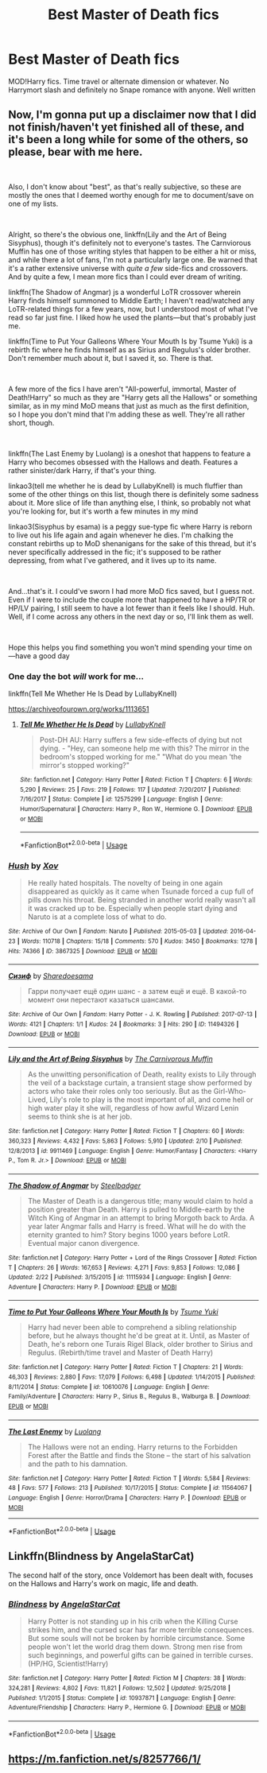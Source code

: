 #+TITLE: Best Master of Death fics

* Best Master of Death fics
:PROPERTIES:
:Author: FinnD25
:Score: 4
:DateUnix: 1552069884.0
:DateShort: 2019-Mar-08
:FlairText: Request
:END:
MOD!Harry fics. Time travel or alternate dimension or whatever. No Harrymort slash and definitely no Snape romance with anyone. Well written


** Now, I'm gonna put up a disclaimer now that I did not finish/haven't yet finished all of these, and it's been a long while for some of the others, so please, bear with me here.

​

Also, I don't know about "best", as that's really subjective, so these are mostly the ones that I deemed worthy enough for me to document/save on one of my lists.

​

Alright, so there's the obvious one, linkffn(Lily and the Art of Being Sisyphus), though it's definitely not to everyone's tastes. The Carnviorous Muffin has one of those writing styles that happen to be either a hit or miss, and while there a lot of fans, I'm not a particularly large one. Be warned that it's a rather extensive universe with /quite a few/ side-fics and crossovers. And by quite a few, I mean more fics than I could ever dream of writing.

linkffn(The Shadow of Angmar) js a wonderful LoTR crossover wherein Harry finds himself summoned to Middle Earth; I haven't read/watched any LoTR-related things for a few years, now, but I understood most of what I've read so far just fine. I liked how he used the plants---but that's probably just me.

linkffn(Time to Put Your Galleons Where Your Mouth Is by Tsume Yuki) is a rebirth fic where he finds himself as as Sirius and Regulus's older brother. Don't remember much about it, but I saved it, so. There is that.

​

A few more of the fics I have aren't "All-powerful, immortal, Master of Death!Harry" so much as they are "Harry gets all the Hallows" or something similar, as in my mind MoD means that just as much as the first definition, so I hope you don't mind that I'm adding these as well. They're all rather short, though.

​

linkffn(The Last Enemy by Luolang) is a oneshot that happens to feature a Harry who becomes obsessed with the Hallows and death. Features a rather sinister/dark Harry, if that's your thing.

linkao3(tell me whether he is dead by LullabyKnell) is much fluffier than some of the other things on this list, though there is definitely some sadness about it. More slice of life than anything else, I think, so probably not what you're looking for, but it's worth a few minutes in my mind

linkao3(Sisyphus by esama) is a peggy sue-type fic where Harry is reborn to live out his life again and again whenever he dies. I'm chalking the constant rebirths up to MoD shenanigans for the sake of this thread, but it's never specifically addressed in the fic; it's supposed to be rather depressing, from what I've gathered, and it lives up to its name.

​

And...that's it. I could've sworn I had more MoD fics saved, but I guess not. Even if I were to include the couple more that happened to have a HP/TR or HP/LV pairing, I still seem to have a lot fewer than it feels like I should. Huh. Well, if I come across any others in the next day or so, I'll link them as well.

​

Hope this helps you find something you won't mind spending your time on---have a good day
:PROPERTIES:
:Author: disillusioned_ink
:Score: 3
:DateUnix: 1552075722.0
:DateShort: 2019-Mar-08
:END:

*** One day the bot /will/ work for me...

linkffn(Tell Me Whether He Is Dead by LullabyKnell)

[[https://archiveofourown.org/works/1113651]]
:PROPERTIES:
:Author: disillusioned_ink
:Score: 4
:DateUnix: 1552076191.0
:DateShort: 2019-Mar-08
:END:

**** [[https://www.fanfiction.net/s/12575299/1/][*/Tell Me Whether He Is Dead/*]] by [[https://www.fanfiction.net/u/9100557/LullabyKnell][/LullabyKnell/]]

#+begin_quote
  Post-DH AU: Harry suffers a few side-effects of dying but not dying. - "Hey, can someone help me with this? The mirror in the bedroom's stopped working for me." "What do you mean 'the mirror's stopped working?"
#+end_quote

^{/Site/:} ^{fanfiction.net} ^{*|*} ^{/Category/:} ^{Harry} ^{Potter} ^{*|*} ^{/Rated/:} ^{Fiction} ^{T} ^{*|*} ^{/Chapters/:} ^{6} ^{*|*} ^{/Words/:} ^{5,290} ^{*|*} ^{/Reviews/:} ^{25} ^{*|*} ^{/Favs/:} ^{219} ^{*|*} ^{/Follows/:} ^{117} ^{*|*} ^{/Updated/:} ^{7/20/2017} ^{*|*} ^{/Published/:} ^{7/16/2017} ^{*|*} ^{/Status/:} ^{Complete} ^{*|*} ^{/id/:} ^{12575299} ^{*|*} ^{/Language/:} ^{English} ^{*|*} ^{/Genre/:} ^{Humor/Supernatural} ^{*|*} ^{/Characters/:} ^{Harry} ^{P.,} ^{Ron} ^{W.,} ^{Hermione} ^{G.} ^{*|*} ^{/Download/:} ^{[[http://www.ff2ebook.com/old/ffn-bot/index.php?id=12575299&source=ff&filetype=epub][EPUB]]} ^{or} ^{[[http://www.ff2ebook.com/old/ffn-bot/index.php?id=12575299&source=ff&filetype=mobi][MOBI]]}

--------------

*FanfictionBot*^{2.0.0-beta} | [[https://github.com/tusing/reddit-ffn-bot/wiki/Usage][Usage]]
:PROPERTIES:
:Author: FanfictionBot
:Score: 1
:DateUnix: 1552076221.0
:DateShort: 2019-Mar-08
:END:


*** [[https://archiveofourown.org/works/3867325][*/Hush/*]] by [[https://www.archiveofourown.org/users/Xov/pseuds/Xov][/Xov/]]

#+begin_quote
  He really hated hospitals. The novelty of being in one again disappeared as quickly as it came when Tsunade forced a cup full of pills down his throat. Being stranded in another world really wasn't all it was cracked up to be. Especially when people start dying and Naruto is at a complete loss of what to do.
#+end_quote

^{/Site/:} ^{Archive} ^{of} ^{Our} ^{Own} ^{*|*} ^{/Fandom/:} ^{Naruto} ^{*|*} ^{/Published/:} ^{2015-05-03} ^{*|*} ^{/Updated/:} ^{2016-04-23} ^{*|*} ^{/Words/:} ^{110718} ^{*|*} ^{/Chapters/:} ^{15/18} ^{*|*} ^{/Comments/:} ^{570} ^{*|*} ^{/Kudos/:} ^{3450} ^{*|*} ^{/Bookmarks/:} ^{1278} ^{*|*} ^{/Hits/:} ^{74366} ^{*|*} ^{/ID/:} ^{3867325} ^{*|*} ^{/Download/:} ^{[[https://archiveofourown.org/downloads/3867325/Hush.epub?updated_at=1546850694][EPUB]]} ^{or} ^{[[https://archiveofourown.org/downloads/3867325/Hush.mobi?updated_at=1546850694][MOBI]]}

--------------

[[https://archiveofourown.org/works/11494326][*/Сизиф/*]] by [[https://www.archiveofourown.org/users/Sharedo/pseuds/Sharedo/users/esama/pseuds/esama][/Sharedoesama/]]

#+begin_quote
  Гарри получает ещё один шанс - а затем ещё и ещё. В какой-то момент они перестают казаться шансами.
#+end_quote

^{/Site/:} ^{Archive} ^{of} ^{Our} ^{Own} ^{*|*} ^{/Fandom/:} ^{Harry} ^{Potter} ^{-} ^{J.} ^{K.} ^{Rowling} ^{*|*} ^{/Published/:} ^{2017-07-13} ^{*|*} ^{/Words/:} ^{4121} ^{*|*} ^{/Chapters/:} ^{1/1} ^{*|*} ^{/Kudos/:} ^{24} ^{*|*} ^{/Bookmarks/:} ^{3} ^{*|*} ^{/Hits/:} ^{290} ^{*|*} ^{/ID/:} ^{11494326} ^{*|*} ^{/Download/:} ^{[[https://archiveofourown.org/downloads/11494326/Sizif.epub?updated_at=1514141349][EPUB]]} ^{or} ^{[[https://archiveofourown.org/downloads/11494326/Sizif.mobi?updated_at=1514141349][MOBI]]}

--------------

[[https://www.fanfiction.net/s/9911469/1/][*/Lily and the Art of Being Sisyphus/*]] by [[https://www.fanfiction.net/u/1318815/The-Carnivorous-Muffin][/The Carnivorous Muffin/]]

#+begin_quote
  As the unwitting personification of Death, reality exists to Lily through the veil of a backstage curtain, a transient stage show performed by actors who take their roles only too seriously. But as the Girl-Who-Lived, Lily's role to play is the most important of all, and come hell or high water play it she will, regardless of how awful Wizard Lenin seems to think she is at her job.
#+end_quote

^{/Site/:} ^{fanfiction.net} ^{*|*} ^{/Category/:} ^{Harry} ^{Potter} ^{*|*} ^{/Rated/:} ^{Fiction} ^{T} ^{*|*} ^{/Chapters/:} ^{60} ^{*|*} ^{/Words/:} ^{360,323} ^{*|*} ^{/Reviews/:} ^{4,432} ^{*|*} ^{/Favs/:} ^{5,863} ^{*|*} ^{/Follows/:} ^{5,910} ^{*|*} ^{/Updated/:} ^{2/10} ^{*|*} ^{/Published/:} ^{12/8/2013} ^{*|*} ^{/id/:} ^{9911469} ^{*|*} ^{/Language/:} ^{English} ^{*|*} ^{/Genre/:} ^{Humor/Fantasy} ^{*|*} ^{/Characters/:} ^{<Harry} ^{P.,} ^{Tom} ^{R.} ^{Jr.>} ^{*|*} ^{/Download/:} ^{[[http://www.ff2ebook.com/old/ffn-bot/index.php?id=9911469&source=ff&filetype=epub][EPUB]]} ^{or} ^{[[http://www.ff2ebook.com/old/ffn-bot/index.php?id=9911469&source=ff&filetype=mobi][MOBI]]}

--------------

[[https://www.fanfiction.net/s/11115934/1/][*/The Shadow of Angmar/*]] by [[https://www.fanfiction.net/u/5291694/Steelbadger][/Steelbadger/]]

#+begin_quote
  The Master of Death is a dangerous title; many would claim to hold a position greater than Death. Harry is pulled to Middle-earth by the Witch King of Angmar in an attempt to bring Morgoth back to Arda. A year later Angmar falls and Harry is freed. What will he do with the eternity granted to him? Story begins 1000 years before LotR. Eventual major canon divergence.
#+end_quote

^{/Site/:} ^{fanfiction.net} ^{*|*} ^{/Category/:} ^{Harry} ^{Potter} ^{+} ^{Lord} ^{of} ^{the} ^{Rings} ^{Crossover} ^{*|*} ^{/Rated/:} ^{Fiction} ^{T} ^{*|*} ^{/Chapters/:} ^{26} ^{*|*} ^{/Words/:} ^{167,653} ^{*|*} ^{/Reviews/:} ^{4,271} ^{*|*} ^{/Favs/:} ^{9,853} ^{*|*} ^{/Follows/:} ^{12,086} ^{*|*} ^{/Updated/:} ^{2/22} ^{*|*} ^{/Published/:} ^{3/15/2015} ^{*|*} ^{/id/:} ^{11115934} ^{*|*} ^{/Language/:} ^{English} ^{*|*} ^{/Genre/:} ^{Adventure} ^{*|*} ^{/Characters/:} ^{Harry} ^{P.} ^{*|*} ^{/Download/:} ^{[[http://www.ff2ebook.com/old/ffn-bot/index.php?id=11115934&source=ff&filetype=epub][EPUB]]} ^{or} ^{[[http://www.ff2ebook.com/old/ffn-bot/index.php?id=11115934&source=ff&filetype=mobi][MOBI]]}

--------------

[[https://www.fanfiction.net/s/10610076/1/][*/Time to Put Your Galleons Where Your Mouth Is/*]] by [[https://www.fanfiction.net/u/2221413/Tsume-Yuki][/Tsume Yuki/]]

#+begin_quote
  Harry had never been able to comprehend a sibling relationship before, but he always thought he'd be great at it. Until, as Master of Death, he's reborn one Turais Rigel Black, older brother to Sirius and Regulus. (Rebirth/time travel and Master of Death Harry)
#+end_quote

^{/Site/:} ^{fanfiction.net} ^{*|*} ^{/Category/:} ^{Harry} ^{Potter} ^{*|*} ^{/Rated/:} ^{Fiction} ^{T} ^{*|*} ^{/Chapters/:} ^{21} ^{*|*} ^{/Words/:} ^{46,303} ^{*|*} ^{/Reviews/:} ^{2,880} ^{*|*} ^{/Favs/:} ^{17,079} ^{*|*} ^{/Follows/:} ^{6,498} ^{*|*} ^{/Updated/:} ^{1/14/2015} ^{*|*} ^{/Published/:} ^{8/11/2014} ^{*|*} ^{/Status/:} ^{Complete} ^{*|*} ^{/id/:} ^{10610076} ^{*|*} ^{/Language/:} ^{English} ^{*|*} ^{/Genre/:} ^{Family/Adventure} ^{*|*} ^{/Characters/:} ^{Harry} ^{P.,} ^{Sirius} ^{B.,} ^{Regulus} ^{B.,} ^{Walburga} ^{B.} ^{*|*} ^{/Download/:} ^{[[http://www.ff2ebook.com/old/ffn-bot/index.php?id=10610076&source=ff&filetype=epub][EPUB]]} ^{or} ^{[[http://www.ff2ebook.com/old/ffn-bot/index.php?id=10610076&source=ff&filetype=mobi][MOBI]]}

--------------

[[https://www.fanfiction.net/s/11564067/1/][*/The Last Enemy/*]] by [[https://www.fanfiction.net/u/7217111/Luolang][/Luolang/]]

#+begin_quote
  The Hallows were not an ending. Harry returns to the Forbidden Forest after the Battle and finds the Stone -- the start of his salvation and the path to his damnation.
#+end_quote

^{/Site/:} ^{fanfiction.net} ^{*|*} ^{/Category/:} ^{Harry} ^{Potter} ^{*|*} ^{/Rated/:} ^{Fiction} ^{T} ^{*|*} ^{/Words/:} ^{5,584} ^{*|*} ^{/Reviews/:} ^{48} ^{*|*} ^{/Favs/:} ^{577} ^{*|*} ^{/Follows/:} ^{213} ^{*|*} ^{/Published/:} ^{10/17/2015} ^{*|*} ^{/Status/:} ^{Complete} ^{*|*} ^{/id/:} ^{11564067} ^{*|*} ^{/Language/:} ^{English} ^{*|*} ^{/Genre/:} ^{Horror/Drama} ^{*|*} ^{/Characters/:} ^{Harry} ^{P.} ^{*|*} ^{/Download/:} ^{[[http://www.ff2ebook.com/old/ffn-bot/index.php?id=11564067&source=ff&filetype=epub][EPUB]]} ^{or} ^{[[http://www.ff2ebook.com/old/ffn-bot/index.php?id=11564067&source=ff&filetype=mobi][MOBI]]}

--------------

*FanfictionBot*^{2.0.0-beta} | [[https://github.com/tusing/reddit-ffn-bot/wiki/Usage][Usage]]
:PROPERTIES:
:Author: FanfictionBot
:Score: 1
:DateUnix: 1552075801.0
:DateShort: 2019-Mar-08
:END:


** Linkffn(Blindness by AngelaStarCat)

The second half of the story, once Voldemort has been dealt with, focuses on the Hallows and Harry's work on magic, life and death.
:PROPERTIES:
:Author: rohan62442
:Score: 1
:DateUnix: 1552155300.0
:DateShort: 2019-Mar-09
:END:

*** [[https://www.fanfiction.net/s/10937871/1/][*/Blindness/*]] by [[https://www.fanfiction.net/u/717542/AngelaStarCat][/AngelaStarCat/]]

#+begin_quote
  Harry Potter is not standing up in his crib when the Killing Curse strikes him, and the cursed scar has far more terrible consequences. But some souls will not be broken by horrible circumstance. Some people won't let the world drag them down. Strong men rise from such beginnings, and powerful gifts can be gained in terrible curses. (HP/HG, Scientist!Harry)
#+end_quote

^{/Site/:} ^{fanfiction.net} ^{*|*} ^{/Category/:} ^{Harry} ^{Potter} ^{*|*} ^{/Rated/:} ^{Fiction} ^{M} ^{*|*} ^{/Chapters/:} ^{38} ^{*|*} ^{/Words/:} ^{324,281} ^{*|*} ^{/Reviews/:} ^{4,802} ^{*|*} ^{/Favs/:} ^{11,821} ^{*|*} ^{/Follows/:} ^{12,502} ^{*|*} ^{/Updated/:} ^{9/25/2018} ^{*|*} ^{/Published/:} ^{1/1/2015} ^{*|*} ^{/Status/:} ^{Complete} ^{*|*} ^{/id/:} ^{10937871} ^{*|*} ^{/Language/:} ^{English} ^{*|*} ^{/Genre/:} ^{Adventure/Friendship} ^{*|*} ^{/Characters/:} ^{Harry} ^{P.,} ^{Hermione} ^{G.} ^{*|*} ^{/Download/:} ^{[[http://www.ff2ebook.com/old/ffn-bot/index.php?id=10937871&source=ff&filetype=epub][EPUB]]} ^{or} ^{[[http://www.ff2ebook.com/old/ffn-bot/index.php?id=10937871&source=ff&filetype=mobi][MOBI]]}

--------------

*FanfictionBot*^{2.0.0-beta} | [[https://github.com/tusing/reddit-ffn-bot/wiki/Usage][Usage]]
:PROPERTIES:
:Author: FanfictionBot
:Score: 1
:DateUnix: 1552155313.0
:DateShort: 2019-Mar-09
:END:


** [[https://m.fanfiction.net/s/8257766/1/]]
:PROPERTIES:
:Score: 0
:DateUnix: 1552093991.0
:DateShort: 2019-Mar-09
:END:
